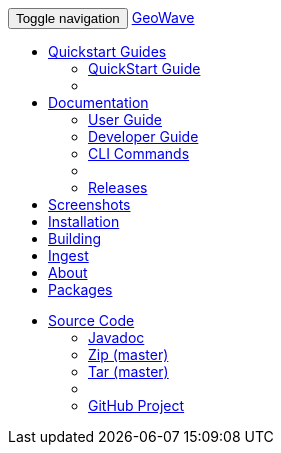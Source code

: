 [[index-navbar]]
<<<

:linkattrs:

++++
<!-- Start Navbar -->
    <div class="navbar-wrapper">
        <div class="container">
            <nav class="navbar navbar-inverse navbar-static-top" role="navigation">
                <div class="container">
                    <div class="navbar-header">
                        <button type="button" class="navbar-toggle collapsed" data-toggle="collapse" data-target="#navbar" aria-expanded="false" aria-controls="navbar">
                            <span class="sr-only">Toggle navigation</span>
                            <span class="icon-bar"></span>
                            <span class="icon-bar"></span>
                            <span class="icon-bar"></span>
                        </button>
                        <a class="navbar-brand" href="#">GeoWave</a>
                    </div>
                    <div id="navbar" class="navbar-collapse collapse">
                        <ul class="nav navbar-nav">
                            <li class="dropdown">
                            		<a href="#" data-toggle="dropdown">Quickstart Guides <span class="caret"></span></a>
                            		<ul class="dropdown-menu" id="quickstart-guides_menu">
                            			<li><a href="quickstart.html">QuickStart Guide</a></li>
                            			<li class="divider"></li>
                            		</ul>
                            	</li>
                            <li class="dropdown">
                                <a href="#" class="dropdown-toggle" data-toggle="dropdown" aria-expanded="true">Documentation <span class="caret"></span></a>
                                <ul class="dropdown-menu multi-level" role="menu">
                                    <li><a href="userguide.html">User Guide</a></li>
									<li><a href="devguide.html">Developer Guide</a></li>
									<li><a href="commands.html">CLI Commands</a></li>
									<li class="divider"></li>
									<li class="dropdown-submenu" id="releases_submenu">
										<a href="#" class="dropdown-toggle" data-toggle="dropdown">Releases</a>
									</li>
                                </ul>
                            </li>
                            <li><a href="userguide.html#example-screenshots">Screenshots</a></li>
                            <li><a href="userguide.html#installation-from-rpm">Installation</a></li>
                            <li><a href="userguide.html#building-2">Building</a></li>
                            <li><a href="userguide.html#ingest">Ingest</a></li>
                            <li><a href="userguide.html#what-is-geowave">About</a></li>
							<li><a href="packages.html">Packages</a></li>
                        </ul>
                        <ul class="nav navbar-nav navbar-right">
                            <li class="dropdown">
                                <a href="#" class="dropdown-toggle" data-toggle="dropdown" role="button" aria-expanded="false">Source Code <span class="caret"></span></a>
                                <ul class="dropdown-menu" role="menu">
                                    <li><a href="apidocs/index.html">Javadoc</a></li>
                                    <li><a href="https://github.com/locationtech/geowave/zipball/master">Zip (master)</a></li>
                                    <li><a href="https://github.com/locationtech/geowave/tarball/master">Tar (master)</a></li>
                                    <li class="divider"></li>
                                    <li><a href="https://github.com/locationtech/geowave/">GitHub Project</a></li>
                                </ul>
                            </li>
                        </ul>
                    </div>
                </div>
            </nav>
        </div>
    </div>
    <!-- End Navbar -->
++++



